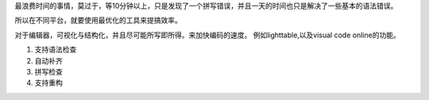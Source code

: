 最浪费时间的事情，莫过于，等10分钟以上，只是发现了一个拼写错误，并且一天的时间也只是解决了一些基本的语法错误。

所以在不同平台，就要使用最优化的工具来提搞效率。

对于编辑器，可视化与结构化，并且尽可能所写即所得。来加快编码的速度。
例如lighttable,以及visual code online的功能。


#. 支持语法检查
#. 自动补齐
#. 拼写检查
#. 支持重构
